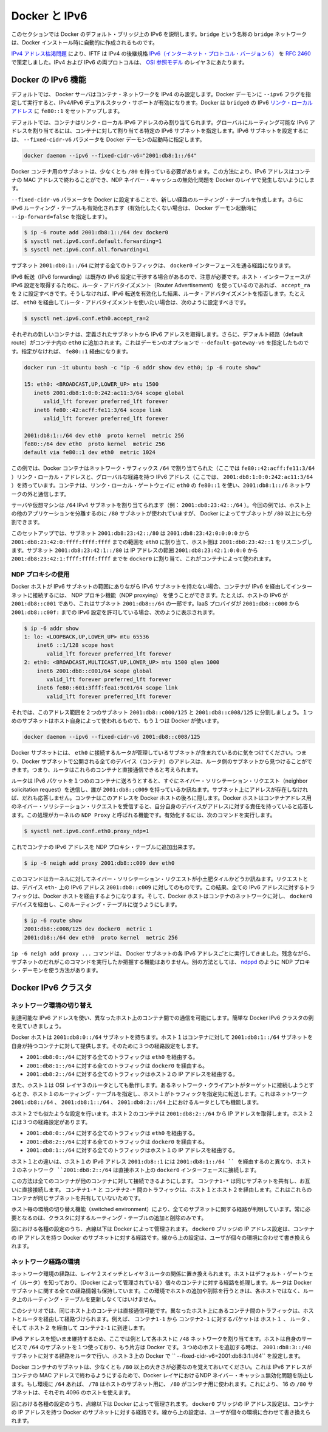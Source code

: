 .. -*- coding: utf-8 -*-
.. URL: https://docs.docker.com/engine/userguide/networking/default_network/ipv6/
.. SOURCE: https://github.com/docker/docker/blob/master/docs/userguide/networking/default_network/ipv6.md
   doc version: 1.10
      https://github.com/docker/docker/commits/master/docs/userguide/networking/default_network/ipv6.md
.. check date: 2016/02/13
.. ---------------------------------------------------------------------------

.. IPv6 with Docker

.. _ipv6-with-docker:

========================================
Docker と IPv6
========================================

.. The information in this section explains IPv6 with the Docker default bridge. This is a bridge network named bridge created automatically when you install Docker.

このセクションでは Docker のデフォルト・ブリッジ上の IPv6 を説明します。``bridge`` という名称の ``bridge`` ネットワークは、Docker インストール時に自動的に作成されるものです。

.. As we are running out of IPv4 addresses the IETF has standardized an IPv4 successor, Internet Protocol Version 6 , in RFC 2460. Both protocols, IPv4 and IPv6, reside on layer 3 of the OSI model.

`IPv4 アドレス枯渇問題 <https://ja.wikipedia.org/wiki/IP%E3%82%A2%E3%83%89%E3%83%AC%E3%82%B9%E6%9E%AF%E6%B8%87%E5%95%8F%E9%A1%8C>`_ により、IFTF は IPv4 の後継規格 `IPv6（インターネット・プロトコル・バージョン６） <https://ja.wikipedia.org/wiki/IPv6>`_ を `RFC 2460 <https://www.ietf.org/rfc/rfc2460.txt>`_ で策定しました。IPv4 および IPv6 の両プロトコルは、 `OSI 参照モデル <https://ja.wikipedia.org/wiki/OSI%E5%8F%82%E7%85%A7%E3%83%A2%E3%83%87%E3%83%AB>`_ のレイヤ３にあたります。

.. How IPv6 works on Docker

.. _how-ipv6-works-on-docker:

Docker の IPv6 機能
====================

.. By default, the Docker server configures the container network for IPv4 only. You can enable IPv4/IPv6 dualstack support by running the Docker daemon with the --ipv6 flag. Docker will set up the bridge docker0 with the IPv6 link-local address fe80::1.

デフォルトでは、 Docker サーバはコンテナ・ネットワークを IPv4 のみ設定します。Docker デーモンに ``--ipv6`` フラグを指定して実行すると、IPv4/IPv6 デュアルスタック・サポートが有効になります。Docker は ``bridge0`` の IPv6 `リンク・ローカルアドレス <http://en.wikipedia.org/wiki/Link-local_address>`_ に ``fe80::1`` をセットアップします。

.. By default, containers that are created will only get a link-local IPv6 address. To assign globally routable IPv6 addresses to your containers you have to specify an IPv6 subnet to pick the addresses from. Set the IPv6 subnet via the --fixed-cidr-v6 parameter when starting Docker daemon:

デフォルトでは、コンテナはリンク・ローカル IPv6 アドレスのみ割り当てられます。グローバルにルーティング可能な IPv6 アドレスを割り当てるには、コンテナに対して割り当てる特定の IPv6 サブネットを指定します。IPv6 サブネットを設定するには、 ``--fixed-cidr-v6`` パラメータを Docker デーモンの起動時に指定します。

.. code-block:: bash

   docker daemon --ipv6 --fixed-cidr-v6="2001:db8:1::/64"

.. The subnet for Docker containers should at least have a size of /80. This way an IPv6 address can end with the container’s MAC address and you prevent NDP neighbor cache invalidation issues in the Docker layer.

Docker コンテナ用のサブネットは、少なくとも ``/80`` を持っている必要があります。この方法により、IPv6 アドレスはコンテナの MAC アドレスで終わることができ、NDP ネイバー・キャッシュの無効化問題を Docker のレイヤで発生しないようにします。

.. With the --fixed-cidr-v6 parameter set Docker will add a new route to the routing table. Further IPv6 routing will be enabled (you may prevent this by starting Docker daemon with --ip-forward=false):

``--fixed-cidr-v6`` パラメータを Docker に設定することで、新しい経路のルーティング・テーブルを作成します。さらに IPv6 ルーティング・テーブルも有効化されます（有効化したくない場合は、 Docker デーモン起動時に ``--ip-forward=false`` を指定します）。

.. code-block:: bash

   $ ip -6 route add 2001:db8:1::/64 dev docker0
   $ sysctl net.ipv6.conf.default.forwarding=1
   $ sysctl net.ipv6.conf.all.forwarding=1

.. All traffic to the subnet 2001:db8:1::/64 will now be routed via the docker0 interface.

サブネット ``2001:db8:1::/64`` に対する全てのトラフィックは、 ``docker0`` インターフェースを通る経路になります。

.. Be aware that IPv6 forwarding may interfere with your existing IPv6 configuration: If you are using Router Advertisements to get IPv6 settings for your host’s interfaces you should set accept_ra to 2. Otherwise IPv6 enabled forwarding will result in rejecting Router Advertisements. E.g., if you want to configure eth0 via Router Advertisements you should set:

IPv6 転送（IPv6 forwarding）は既存の IPv6 設定に干渉する場合があるので、注意が必要です。ホスト・インターフェースが IPv6 設定を取得するために、ルータ・アドバタイズメント（Router Advertisement）を使っているのであれば、 ``accept_ra`` を ``2`` に設定すべきです。そうしなければ、IPv6 転送を有効化した結果、ルータ・アドバタイズメントを拒否します。たとえば、 ``eth0`` を経由してルータ・アドバタイズメントを使いたい場合は、次のように設定すべきです。

.. code-block:: bash

   $ sysctl net.ipv6.conf.eth0.accept_ra=2


.. image:: ./images/ipv6-basic-host-config.png
   :scale: 60%
   :alt: IPv6基本設定

.. Every new container will get an IPv6 address from the defined subnet. Further a default route will be added on eth0 in the container via the address specified by the daemon option --default-gateway-v6 if present, otherwise via fe80::1:

それぞれの新しいコンテナは、定義されたサブネットから IPv6 アドレスを取得します。さらに、デフォルト経路（default route）がコンテナ内の ``eth0`` に追加されます。これはデーモンのオプションで ``--default-gateway-v6`` を指定したものです。指定がなければ、 ``fe80::1`` 経由になります。

.. code-block:: bash

   docker run -it ubuntu bash -c "ip -6 addr show dev eth0; ip -6 route show"
   
   15: eth0: <BROADCAST,UP,LOWER_UP> mtu 1500
      inet6 2001:db8:1:0:0:242:ac11:3/64 scope global
         valid_lft forever preferred_lft forever
      inet6 fe80::42:acff:fe11:3/64 scope link
         valid_lft forever preferred_lft forever
   
   2001:db8:1::/64 dev eth0  proto kernel  metric 256
   fe80::/64 dev eth0  proto kernel  metric 256
   default via fe80::1 dev eth0  metric 1024

.. In this example the Docker container is assigned a link-local address with the network suffix /64 (here: fe80::42:acff:fe11:3/64) and a globally routable IPv6 address (here: 2001:db8:1:0:0:242:ac11:3/64). The container will create connections to addresses outside of the 2001:db8:1::/64 network via the link-local gateway at fe80::1 on eth0.

この例では、Docker コンテナはネットワーク・サフィックス ``/64`` で割り当てられた（ここでは ``fe80::42:acff:fe11:3/64`` ）リンク・ローカル・アドレスと、グローバルな経路を持つ IPv6 アドレス（ここでは、 ``2001:db8:1:0:0:242:ac11:3/64`` ）を持っています。コンテナは、リンク・ローカル・ゲートウェイに ``eth0`` の ``fe80::1`` を使い、``2001:db8:1::/6`` ネットワークの外と通信します。

.. Often servers or virtual machines get a /64 IPv6 subnet assigned (e.g. 2001:db8:23:42::/64). In this case you can split it up further and provide Docker a /80 subnet while using a separate /80 subnet for other applications on the host:

サーバや仮想マシンは ``/64`` IPv4 サブネットを割り当てられます（例： ``2001:db8:23:42::/64`` ）。今回の例では、ホスト上の他のアプリケーションを分離するのに ``/80`` サブネットが使われていますが、 Docker によってサブネットが ``/80`` 以上にも分割できます。

.. image:: ./images/ipv6-slash64-subnet-config.png
   :scale: 60%
   :alt: IPv6基本設定

.. In this setup the subnet 2001:db8:23:42::/80 with a range from 2001:db8:23:42:0:0:0:0 to 2001:db8:23:42:0:ffff:ffff:ffff is attached to eth0, with the host listening at 2001:db8:23:42::1. The subnet 2001:db8:23:42:1::/80 with an address range from 2001:db8:23:42:1:0:0:0 to 2001:db8:23:42:1:ffff:ffff:ffff is attached to docker0 and will be used by containers.

このセットアップでは、サブネット ``2001:db8:23:42::/80`` は ``2001:db8:23:42:0:0:0:0`` から ``2001:db8:23:42:0:ffff:ffff:ffff`` までの範囲を ``eth0`` に割り当て、ホスト側は ``2001:db8:23:42::1`` をリスニングします。サブネット ``2001:db8:23:42:1::/80`` は IP アドレスの範囲 ``2001:db8:23:42:1:0:0:0`` から ``2001:db8:23:42:1:ffff:ffff:ffff`` までを ``docker0`` に割り当て、これがコンテナによって使われます。

.. Using NDP proxying

.. _using-ndp-proxying:

NDP プロキシの使用
--------------------

.. If your Docker host is only part of an IPv6 subnet but has not got an IPv6 subnet assigned you can use NDP proxying to connect your containers via IPv6 to the internet. For example your host has the IPv6 address 2001:db8::c001, is part of the subnet 2001:db8::/64 and your IaaS provider allows you to configure the IPv6 addresses 2001:db8::c000 to 2001:db8::c00f:

Docker ホストが IPv6 サブネットの範囲にありながら IPv6 サブネットを持たない場合、コンテナが IPv6 を経由してインターネットに接続するには、 NDP プロキシ機能（NDP proxying） を使うことができます。たとえば、ホストの IPv6 が ``2001:db8::c001`` であり、これはサブネット ``2001:db8::/64`` の一部です。IaaS プロバイダが ``2001:db8::c000`` から ``2001:db8::c00f:`` までの IPv6 設定を許可している場合、次のように表示されます。

.. code-block:: bash

   $ ip -6 addr show
   1: lo: <LOOPBACK,UP,LOWER_UP> mtu 65536
       inet6 ::1/128 scope host
          valid_lft forever preferred_lft forever
   2: eth0: <BROADCAST,MULTICAST,UP,LOWER_UP> mtu 1500 qlen 1000
       inet6 2001:db8::c001/64 scope global
          valid_lft forever preferred_lft forever
       inet6 fe80::601:3fff:fea1:9c01/64 scope link
          valid_lft forever preferred_lft forever

.. Let’s split up the configurable address range into two subnets 2001:db8::c000/125 and 2001:db8::c008/125. The first one can be used by the host itself, the latter by Docker:

それでは、このアドレス範囲を２つのサブネット ``2001:db8::c000/125`` と ``2001:db8::c008/125`` に分割しましょう。１つめのサブネットはホスト自身によって使われるもので、もう１つは Docker が使います。

.. code-block:: bash

   docker daemon --ipv6 --fixed-cidr-v6 2001:db8::c008/125

.. You notice the Docker subnet is within the subnet managed by your router that is connected to eth0. This means all devices (containers) with the addresses from the Docker subnet are expected to be found within the router subnet. Therefore the router thinks it can talk to these containers directly.

Docker サブネットには、 ``eth0`` に接続するルータが管理しているサブネットが含まれているのに気をつけてください。つまり、Docker サブネットで公開される全てのデバイス（コンテナ）のアドレスは、ルータ側のサブネットから見つけることができます。つまり、ルータはこれらのコンテナと直接通信できると考えられます。

.. image:: ./images/ipv6-ndp-proxying.png
   :scale: 60%
   :alt: IPv6 NDP Proxying

.. As soon as the router wants to send an IPv6 packet to the first container it will transmit a neighbor solicitation request, asking, who has 2001:db8::c009? But it will get no answer because no one on this subnet has this address. The container with this address is hidden behind the Docker host. The Docker host has to listen to neighbor solicitation requests for the container address and send a response that itself is the device that is responsible for the address. This is done by a Kernel feature called NDP Proxy. You can enable it by executing

ルータは IPv6 パケットを１つめのコンテナに送ろうとすると、すぐにネイバー・ソリシテーション・リクエスト（neighbor solicitation request）を送信し、誰が ``2001:db8:;c009`` を持っているか訊ねます。サブネット上にアドレスが存在しなければ、だれも応答しません。コンテナはこのアドレスを Docker ホストの後ろに隠します。Docker ホストはコンテナアドレス用のネイバー・ソリシテーション・リクエストを受信すると、自分自身のデバイスがアドレスに対する責任を持っていると応答します。この処理がカーネルの ``NDP Proxy``  と呼ばれる機能です。有効化するには、次のコマンドを実行します。

.. code-block:: bash

   $ sysctl net.ipv6.conf.eth0.proxy_ndp=1

.. Now you can add the container’s IPv6 address to the NDP proxy table:

これでコンテナの IPv6 アドレスを NDP プロキシ・テーブルに追加出来ます。

.. code-block:: bash

   $ ip -6 neigh add proxy 2001:db8::c009 dev eth0

.. This command tells the Kernel to answer to incoming neighbor solicitation requests regarding the IPv6 address 2001:db8::c009 on the device eth0. As a consequence of this all traffic to this IPv6 address will go into the Docker host and it will forward it according to its routing table via the docker0 device to the container network:

このコマンドはカーネルに対してネイバー・ソリシテーション・リクエストが小土肥タイルかどうか訊ねます。リクエストとは、デバイス ``eth-`` 上の IPv6 アドレス ``2001:db8::c009`` に対してのものです。この結果、全ての IPv6 アドレスに対するトラフィックは、Docker ホストを経由するようになります。そして、Docker ホストはコンテナのネットワークに対し、 ``docker0`` デバイスを経由し、このルーティング・テーブルに従うようにします。

.. code-block:: bash

   $ ip -6 route show
   2001:db8::c008/125 dev docker0  metric 1
   2001:db8::/64 dev eth0  proto kernel  metric 256

.. You have to execute the ip -6 neigh add proxy ... command for every IPv6 address in your Docker subnet. Unfortunately there is no functionality for adding a whole subnet by executing one command. An alternative approach would be to use an NDP proxy daemon such as ndppd.

``ip -6 neigh add proxy ...`` コマンドは、 Docker サブネットの各 IPv6 アドレスごとに実行してきました。残念ながら、サブネットのだれがこのコマンドを実行したか把握する機能はありません。別の方法としては、 `ndppd <https://github.com/DanielAdolfsson/ndppd>`_  のように NDP プロキシ・デーモンを使う方法があります。

.. Docker IPv6 cluster

.. _docker-ipv6-cluster:

Docker IPv6 クラスタ
====================

.. Switched network environment

.. _switched-network-environemnt:

ネットワーク環境の切り替え
------------------------------

.. Using routable IPv6 addresses allows you to realize communication between containers on different hosts. Let’s have a look at a simple Docker IPv6 cluster example:

到達可能な IPv6 アドレスを使い、異なったホスト上のコンテナ間での通信を可能にします。簡単な Docker IPv6 クラスタの例を見ていきましょう。

.. image:: ./images/ipv6-switched-network-example.png
   :scale: 60%
   :alt: IPv6 スイッチ・ネットワーク

.. The Docker hosts are in the 2001:db8:0::/64 subnet. Host1 is configured to provide addresses from the 2001:db8:1::/64 subnet to its containers. It has three routes configured:

Docker ホストは ``2001:db8:0::/64`` サブネットを持ちます。ホスト１はコンテナに対して ``2001:db8:1::/64`` サブネットを自身が持つコンテナに対して提供します。そのために３つの経路設定をします。

..    Route all traffic to 2001:db8:0::/64 via eth0
    Route all traffic to 2001:db8:1::/64 via docker0
    Route all traffic to 2001:db8:2::/64 via Host2 with IP 2001:db8::2

* ``2001:db8:0::/64`` に対する全てのトラフィックは ``eth0`` を経由する。
* ``2001:db8:1::/64`` に対する全てのトラフィックは ``docker0`` を経由する。
* ``2001:db8:2::/64`` に対する全てのトラフィックはホスト２の IP アドレスを経由する。

.. Host1 also acts as a router on OSI layer 3. When one of the network clients tries to contact a target that is specified in Host1’s routing table Host1 will forward the traffic accordingly. It acts as a router for all networks it knows: 2001:db8::/64, 2001:db8:1::/64 and 2001:db8:2::/64.

また、ホスト１は OSI レイヤ３のルータとしても動作します。あるネットワーク・クライアントがターゲットに接続しようとするとき、ホスト１のルーティング・テーブルを指定し、ホスト１がトラフィックを指定先に転送します。これはネットワーク ``2001:db8::/64`` 、 ``2001:db8:1::/64`` 、 ``2001:db8:2::/64`` 上におけるルータとしても機能します。

.. On Host2 we have nearly the same configuration. Host2’s containers will get IPv6 addresses from 2001:db8:2::/64. Host2 has three routes configured:

ホスト２でも似たような設定を行います。ホスト２のコンテナは ``2001:db8:2::/64`` から IP アドレスを取得します。ホスト２には３つの経路設定があります。

..    Route all traffic to 2001:db8:0::/64 via eth0
    Route all traffic to 2001:db8:2::/64 via docker0
    Route all traffic to 2001:db8:1::/64 via Host1 with IP 2001:db8:0::1

* ``2001:db8:0::/64`` に対する全てのトラフィックは ``eth0`` を経由する。
* ``2001:db8:2::/64`` に対する全てのトラフィックは ``docker0`` を経由する。
* ``2001:db8:1::/64`` に対する全てのトラフィックはホスト１の IP アドレスを経由する。

.. The difference to Host1 is that the network 2001:db8:2::/64 is directly attached to the host via its docker0 interface whereas it reaches 2001:db8:1::/64 via Host1’s IPv6 address 2001:db8::1.

ホスト１との違いは、ホスト１の IPv6 アドレス ``2001:db8::1`` には ``2001:db8:1::/64 `` を経由するのと異なり、ホスト２のネットワーク ``2001:db8:2::/64`` は直接ホスト上の ``docker0`` インターフェースに接続します。

.. This way every container is able to contact every other container. The containers Container1-* share the same subnet and contact each other directly. The traffic between Container1-* and Container2-* will be routed via Host1 and Host2 because those containers do not share the same subnet.

この方法は全てのコンテナが他のコンテナに対して接続できるようにします。 ``コンテナ1-*`` は同じサブネットを共有し、お互いに直接接続します。 ``コンテナ1-*`` と ``コンテナ2-*`` 間のトラフィックは、ホスト１とホスト２を経由します。これはこれらのコンテナが同じサブネットを共有していないためです。

.. In a switched environment every host has to know all routes to every subnet. You always have to update the hosts’ routing tables once you add or remove a host to the cluster.

ホスト毎の環境の切り替え機能（switched environment）により、全てのサブネットに関する経路が判明しています。常に必要となるのは、クラスタに対するルーティング・テーブルの追加と削除のみです。

.. Every configuration in the diagram that is shown below the dashed line is handled by Docker: The docker0 bridge IP address configuration, the route to the Docker subnet on the host, the container IP addresses and the routes on the containers. The configuration above the line is up to the user and can be adapted to the individual environment.

図における各種の設定のうち、点線以下は Docker によって管理されます。 ``docker0``  ブリッジの IP アドレス設定は、コンテナの IP アドレスを持つ Docker のサブネットに対する経路です。線から上の設定は、ユーザが個々の環境に合わせて書き換えられます。

.. Routed network environment

.. _routed-network-environment:

ネットワーク経路の環境
------------------------------

.. In a routed network environment you replace the layer 2 switch with a layer 3 router. Now the hosts just have to know their default gateway (the router) and the route to their own containers (managed by Docker). The router holds all routing information about the Docker subnets. When you add or remove a host to this environment you just have to update the routing table in the router - not on every host.

ネットワーク環境の経路は、レイヤ２スイッチとレイヤ３ルータの関係に置き換えられます。ホストはデフォルト・ゲートウェイ（ルータ）を知っており、（Docker によって管理されている）個々のコンテナに対する経路を処理します。ルータは Docker サブネットに関する全ての経路情報も保持しています。この環境でホストの追加や削除を行うときは、各ホストではなく、ルータ上のルーティング・テーブルを更新しなくてはいけません。

.. image:: ./images/ipv6-routed-network-example.png
   :scale: 60%
   :alt: IPv6 経路ネットワーク

.. In this scenario containers of the same host can communicate directly with each other. The traffic between containers on different hosts will be routed via their hosts and the router. For example packet from Container1-1 to Container2-1 will be routed through Host1, Router and Host2 until it arrives at Container2-1.

このシナリオでは、同じホスト上のコンテナは直接通信可能です。異なったホスト上にあるコンテナ間のトラフィックは、ホストとルータを経由して経路づけられます。例えば、 ``コンテナ1-1`` から ``コンテナ2-1`` に対するパケットは ``ホスト１`` 、 ``ルータ`` 、そして ``ホスト２`` を経由して ``コンテナ2-1`` に到達します。

.. To keep the IPv6 addresses short in this example a /48 network is assigned to every host. The hosts use a /64 subnet of this for its own services and one for Docker. When adding a third host you would add a route for the subnet 2001:db8:3::/48 in the router and configure Docker on Host3 with --fixed-cidr-v6=2001:db8:3:1::/64.

IPv6 アドレスを短いまま維持するため、ここでは例として各ホストに ``/48`` ネットワークを割り当てます。ホストは自身のサービスで ``/64`` のサブネットを１つ使っており、もう片方は Docker です。３つめのホストを追加する時は、 ``2001:db8:3::/48`` サブネットに対する経路をルータで行い、ホスト３上の Docker で `` --fixed-cidr-v6=2001:db8:3:1::/64`` を設定します。

.. Remember the subnet for Docker containers should at least have a size of /80. This way an IPv6 address can end with the container’s MAC address and you prevent NDP neighbor cache invalidation issues in the Docker layer. So if you have a /64 for your whole environment use /78 subnets for the hosts and /80 for the containers. This way you can use 4096 hosts with 16 /80 subnets each.

Docker コンテナのサブネットは、少なくとも ``/80`` 以上の大きさが必要なのを覚えておいてください。これは IPv6 アドレスがコンテナの MAC アドレスで終わるようにするためで、Docker レイヤにおけるNDP ネイバー・キャッシュ無効化問題を防止します。もし環境に ``/64`` あれば、 ``/78`` はホストのサブネット用に、 ``/80``  がコンテナ用に使われます。これにより、 16 の ``/80`` サブネットは、それぞれ 4096 のホストを使えます。

.. Every configuration in the diagram that is visualized below the dashed line is handled by Docker: The docker0 bridge IP address configuration, the route to the Docker subnet on the host, the container IP addresses and the routes on the containers. The configuration above the line is up to the user and can be adapted to the individual environment.

図における各種の設定のうち、点線以下は Docker によって管理されます。 ``docker0``  ブリッジの IP アドレス設定は、コンテナの IP アドレスを持つ Docker のサブネットに対する経路です。線から上の設定は、ユーザが個々の環境に合わせて書き換えられます。
